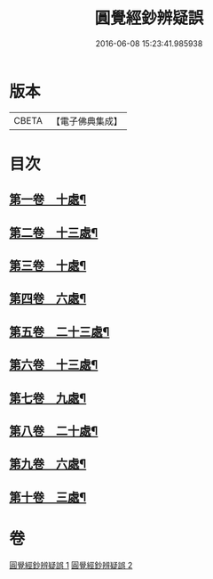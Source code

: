 #+TITLE: 圓覺經鈔辨疑誤 
#+DATE: 2016-06-08 15:23:41.985938

* 版本
 |     CBETA|【電子佛典集成】|

* 目次
** [[file:KR6i0560_001.txt::001-0001a13][第一卷　十處¶]]
** [[file:KR6i0560_001.txt::001-0002a23][第二卷　十三處¶]]
** [[file:KR6i0560_001.txt::001-0003b16][第三卷　十處¶]]
** [[file:KR6i0560_001.txt::001-0004b16][第四卷　六處¶]]
** [[file:KR6i0560_001.txt::001-0005b2][第五卷　二十三處¶]]
** [[file:KR6i0560_001.txt::001-0008a4][第六卷　十三處¶]]
** [[file:KR6i0560_002.txt::002-0008c11][第七卷　九處¶]]
** [[file:KR6i0560_002.txt::002-0009b12][第八卷　二十處¶]]
** [[file:KR6i0560_002.txt::002-0010b22][第九卷　六處¶]]
** [[file:KR6i0560_002.txt::002-0010c24][第十卷　三處¶]]

* 卷
[[file:KR6i0560_001.txt][圓覺經鈔辨疑誤 1]]
[[file:KR6i0560_002.txt][圓覺經鈔辨疑誤 2]]

